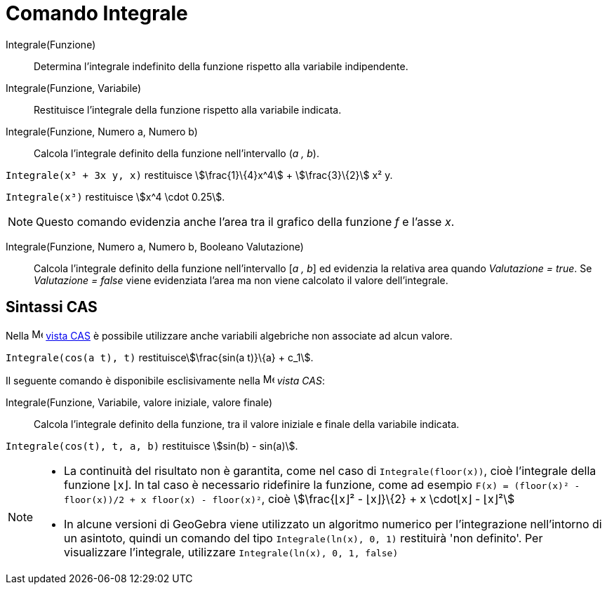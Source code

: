 = Comando Integrale
:page-en: commands/Integral
ifdef::env-github[:imagesdir: /it/modules/ROOT/assets/images]

Integrale(Funzione)::
  Determina l'integrale indefinito della funzione rispetto alla variabile indipendente.
Integrale(Funzione, Variabile)::
  Restituisce l'integrale della funzione rispetto alla variabile indicata.
Integrale(Funzione, Numero a, Numero b)::
  Calcola l'integrale definito della funzione nell'intervallo (_a , b_).

[EXAMPLE]
====

`++Integrale(x³ + 3x y, x)++` restituisce stem:[\frac{1}\{4}x^4] + stem:[\frac{3}\{2}] x² y.

====

[EXAMPLE]
====

`++Integrale(x³)++` restituisce stem:[x^4 \cdot 0.25].

====

[NOTE]
====

Questo comando evidenzia anche l'area tra il grafico della funzione _f_ e l'asse _x_.

====

Integrale(Funzione, Numero a, Numero b, Booleano Valutazione)::
  Calcola l'integrale definito della funzione nell'intervallo [_a , b_] ed evidenzia la relativa area quando
  _Valutazione = true_. Se _Valutazione = false_ viene evidenziata l'area ma non viene calcolato il valore
  dell'integrale.

== Sintassi CAS

Nella image:16px-Menu_view_cas.svg.png[Menu view cas.svg,width=16,height=16] xref:/Vista_CAS.adoc[vista CAS] è possibile
utilizzare anche variabili algebriche non associate ad alcun valore.

[EXAMPLE]
====

`++Integrale(cos(a t), t)++` restituiscestem:[\frac{sin(a t)}\{a} + c_1].

====

Il seguente comando è disponibile esclisivamente nella image:16px-Menu_view_cas.svg.png[Menu view
cas.svg,width=16,height=16] _vista CAS_:

Integrale(Funzione, Variabile, valore iniziale, valore finale)::
  Calcola l'integrale definito della funzione, tra il valore iniziale e finale della variabile indicata.

[EXAMPLE]
====

`++Integrale(cos(t), t, a, b)++` restituisce stem:[sin(b) - sin(a)].

====

[NOTE]
====

* La continuità del risultato non è garantita, come nel caso di `++Integrale(floor(x))++`, cioè l'integrale della
funzione ⌊x⌋. In tal caso è necessario ridefinire la funzione, come ad esempio
`++F(x) = (floor(x)² - floor(x))/2 + x floor(x) - floor(x)²++`, cioè stem:[\frac{⌊x⌋² - ⌊x⌋}\{2} + x \cdot⌊x⌋ - ⌊x⌋²]
* In alcune versioni di GeoGebra viene utilizzato un algoritmo numerico per l'integrazione nell'intorno di un asintoto,
quindi un comando del tipo `++Integrale(ln(x), 0, 1)++` restituirà 'non definito'. Per visualizzare l'integrale,
utilizzare `++Integrale(ln(x), 0, 1, false)++`

====
